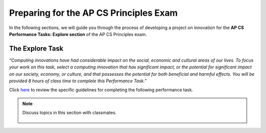 ..  Copyright (C)  Mark Guzdial, Barbara Ericson, Briana Morrison
    Permission is granted to copy, distribute and/or modify this document
    under the terms of the GNU Free Documentation License, Version 1.3 or
    any later version published by the Free Software Foundation; with
    Invariant Sections being Forward, Prefaces, and Contributor List,
    no Front-Cover Texts, and no Back-Cover Texts.  A copy of the license
    is included in the section entitled "GNU Free Documentation License".


Preparing for the AP CS Principles Exam
====================

.. index:: Global Impact

In the following sections, we will guide you through the process of developing a project on innovation for the **AP CS Performance Tasks: Explore section** of the AP CS Principles exam.

The Explore Task
--------
*“Computing innovations have had considerable impact on the social, economic and cultural areas of our lives. To focus your work on this task, select a computing innovation that has significant impact, or the potential for significant impact on our society, economy, or culture, and that possesses the potential for both beneficial and harmful effects. You will be provided 8 hours of class time to complete this Performance Task.”*

Click `here <http://media.collegeboard.com/digitalServices/pdf/ap/ap-computer-science-principles-performance-assessment.pdf>`_ to review the specific guidelines for completing the following performance task.

.. note::

    Discuss topics in this section with classmates. 

      .. disqus::
          :shortname: cslearn4u
          :identifier: studentcsp_globalimpact_task
